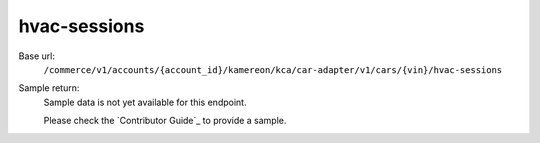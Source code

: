 hvac-sessions
'''''''''''''

.. rst-class:: endpoint

Base url:
   ``/commerce/v1/accounts/{account_id}/kamereon/kca/car-adapter/v1/cars/{vin}/hvac-sessions``

Sample return:
   Sample data is not yet available for this endpoint.

   Please check the `Contributor Guide`_ to provide a sample.
